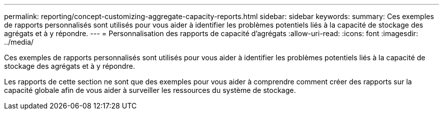 ---
permalink: reporting/concept-customizing-aggregate-capacity-reports.html 
sidebar: sidebar 
keywords:  
summary: Ces exemples de rapports personnalisés sont utilisés pour vous aider à identifier les problèmes potentiels liés à la capacité de stockage des agrégats et à y répondre. 
---
= Personnalisation des rapports de capacité d'agrégats
:allow-uri-read: 
:icons: font
:imagesdir: ../media/


[role="lead"]
Ces exemples de rapports personnalisés sont utilisés pour vous aider à identifier les problèmes potentiels liés à la capacité de stockage des agrégats et à y répondre.

Les rapports de cette section ne sont que des exemples pour vous aider à comprendre comment créer des rapports sur la capacité globale afin de vous aider à surveiller les ressources du système de stockage.
